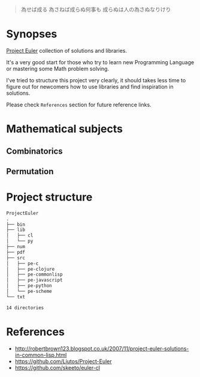 # File          : README.md
# Created       : Sat 30 May 2015 22:54:09
# Last Modified : <2017-5-17 Wed 23:02:55 BST> sharlatan
# Maintainer    : sharlatan <sharlatanus@gmail.com>

#+BEGIN_QUOTE
為せば成る
為さねば成らぬ何事も
成らぬは人の為さぬなりけり
#+END_QUOTE


* Synopses
[[https://projecteuler.net/][Project Euler]] collection of solutions and libraries.

It's a very good start for those who try to learn new Programming Language or
mastering some Math problem solving.

I've tried to structure this project very clearly, it should takes less time to
figure out for newcomers how to use libraries and find inspiration in
solutions.

Please check =References= section for future reference links.


* Mathematical subjects
** Combinatorics
** Permutation

* Project structure

#+BEGIN_SRC sh :results value org :results output replace :exports results
pwd | rev | cut -d"/" -f1 | rev

tree -d
#+END_SRC

#+RESULTS:
#+BEGIN_SRC org
ProjectEuler
.
├── bin
├── lib
│   ├── cl
│   └── py
├── num
├── pdf
├── src
│   ├── pe-c
│   ├── pe-clojure
│   ├── pe-commonlisp
│   ├── pe-javascript
│   ├── pe-python
│   └── pe-scheme
└── txt

14 directories
#+END_SRC


* References
- http://robertbrown123.blogspot.co.uk/2007/11/project-euler-solutions-in-common-lisp.html
- https://github.com/Liutos/Project-Euler
- https://github.com/skeeto/euler-cl
